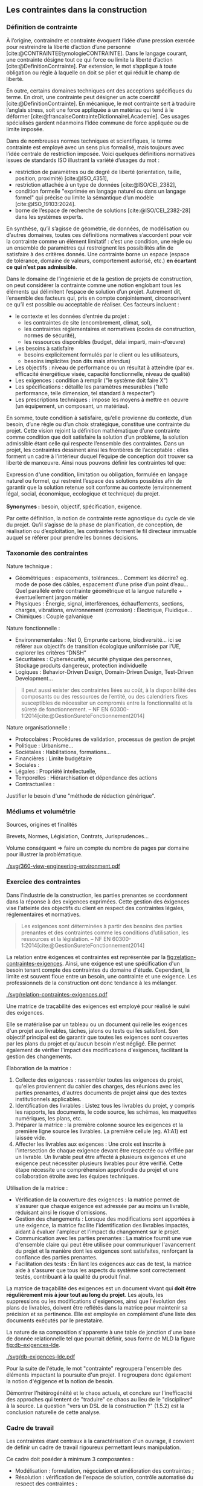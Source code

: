 #+glossary_sources: ~/org/glossary.org
** Les contraintes dans la construction
*** Définition de contrainte
À l’origine, contraindre et contrainte évoquent l’idée d’une pression exercée pour restreindre la liberté d’action d’une personne [cite:@CONTRAINTEEtymologieCONTRAINTE]. Dans le langage courant, une contrainte désigne tout ce qui force ou limite la liberté d’action [cite:@DefinitionContrainte]. Par extension, le mot s’applique à toute obligation ou règle à laquelle on doit se plier et qui réduit le champ de liberté.

En outre, certains domaines techniques ont des acceptions spécifiques du terme. En droit, une contrainte peut désigner un acte coercitif [cite:@DefinitionContrainte]. En mécanique, le mot contrainte sert à traduire l’anglais stress, soit une force appliquée à un matériau qui tend à le déformer [cite:@francaiseContrainteDictionnaireLAcademie]. Ces usages spécialisés gardent néanmoins l’idée commune de force appliquée ou de limite imposée.

Dans de nombreuses normes techniques et scientifiques, le terme contrainte est employé avec un sens plus formalisé, mais toujours avec l’idée centrale de restriction imposée. Voici quelques définitions normatives issues de standards ISO illustrant la variété d’usages du mot : 
- restriction de paramètres ou de degré de liberté (orientation, taille, position, proximité) [cite:@ISO_4351],
- restriction attachée à un type de données [cite:@ISO/CEI_2382],
- condition formelle "exprimée en langage naturel ou dans un langage formel" qui précise ou limite la sémantique d’un modèle  [cite:@ISO_19103:2024].
- borne de l’espace de recherche de solutions [cite:@ISO/CEI_2382-28] dans les systèmes experts.

En synthèse, qu’il s’agisse de géométrie, de données, de modélisation ou d’autres domaines, toutes ces définitions normatives s’accordent pour voir la contrainte comme un élément limitatif : c’est une condition, une règle ou un ensemble de paramètres qui restreignent les possibilités afin de satisfaire à des critères donnés. Une contrainte borne un espace (espace de tolérance, domaine de valeurs, comportement autorisé, etc.) *en écartant ce qui n’est pas admissible*.

Dans le domaine de l’ingénierie et de la gestion de projets de construction, on peut considérer la contrainte comme une notion englobant tous les éléments qui délimitent l’espace de solution d’un projet. Autrement dit, l’ensemble des facteurs qui, pris en compte conjointement, circonscrivent ce qu’il est possible ou acceptable de réaliser. Ces facteurs incluent :
- le contexte et les données d’entrée du projet :
    - les contraintes de site (encombrement, climat, sol),
    - les contraintes réglementaires et normatives (codes de construction, normes de sécurité),
    - les ressources disponibles (budget, délai imparti, main-d’œuvre)
- Les besoins à satisfaire
    - besoins explicitement formulés par le client ou les utilisateurs,
    - besoins implicites (non dits mais attendus)
- Les objectifs : niveau de performance ou un résultat à atteindre (par ex. efficacité énergétique visée, capacité fonctionnelle, niveau de qualité)
- Les exigences : condition à remplir ("le système doit faire X")
- Les spécifications : détaille les paramètres mesurables ("telle performance, telle dimension, tel standard à respecter")
- Les prescriptions techniques : impose les moyens à mettre en oeuvre (un équipement, un composant, un matériau).

En somme, toute condition à satisfaire, qu’elle provienne du contexte, d’un besoin, d’une règle ou d’un choix stratégique, constitue une contrainte du projet. Cette vision rejoint la définition mathématique d’une contrainte comme condition que doit satisfaire la solution d’un problème, la solution admissible étant celle qui respecte l’ensemble des contraintes. Dans un projet, les contraintes dessinent ainsi les frontières de l’acceptable : elles forment un cadre à l’intérieur duquel l’équipe de conception doit trouver sa liberté de manœuvre. Ainsi nous pouvons définir les contraintes tel que:
#+BEGIN_VERSE
Expression d'une condition, limitation ou obligation, formulée en langage naturel ou formel, qui restreint l’espace des solutions possibles afin de garantir que la solution retenue soit conforme au contexte (environnement légal, social, économique, ecologique et technique) du projet.

*Synonymes :* besoin, objectif, spécification, exigence.
#+END_VERSE

Par cette définition, la notion de contrainte reste agnostique du cycle de vie du projet. Qu’il s’agisse de la phase de planification, de conception, de réalisation ou d’exploitation, les contraintes forment le fil directeur immuable auquel se référer pour prendre les bonnes décisions.

*** Taxonomie des contraintes
#+LATEX: \todo[inline]{Illustrer chaque catégorie de contrainte par des exemples précis}
#+LATEX: \todo[inline]{expliciter le périmètre de contrainte de la thèse}
Nature technique :
- Géométriques : espacements, tolérances…
  Comment les décrire? eg. mode de pose des câbles, espacement d’une prise d’un point d’eau…
  Quel parallèle entre contrainte géométrique et la langue naturelle + éventuellement jargon métier
- Physiques : Énergie, signal, interférences, échauffements, sections, charges, vibrations, environnement (corrosion) : Électrique, Fluidique…
- Chimiques : Couple galvanique

Nature fonctionnelle :
- Environnementales : Net 0, Emprunte carbone, biodiversité… ici se référer aux objectifs de transition écologique uniformisée par l’UE, explorer les critères “DNSH”
- Sécuritaires : Cybersécurité, sécurité physique des personnes, Stockage produits dangereux, protection individuelle
- Logiques : Behavior-Driven Design, Domain-Driven Design, Test-Driven Development...

#+BEGIN_QUOTE
Il peut aussi exister des contraintes liées au coût, à la disponibilité des composants ou des ressources de l’entité, ou des calendriers fixes susceptibles de nécessiter un compromis entre la fonctionnalité et la sûreté de fonctionnement. -- NF EN 60300-1:2014[cite:@GestionSureteFonctionnement2014]
#+END_QUOTE

Nature organisationnelle :
- Protocolaires : Procédures de validation, processus de gestion de projet
- Politique : Urbanisme...
- Sociétales :  Habilitations, formations...
- Financières : Limite budgétaire
- Sociales : 
- Légales : Propriété intellectuelle, 
- Temporelles : Hiérarchisation et dépendance des actions
- Contractuelles : 


Justifier le besoin d'une "méthode de rédaction générique".

*** Médiums et volumétrie
#+LATEX: \todo[inline]{expliciter la problèmatique : taille du corpus, diversité des sources, silotage des rédactions (pas de travail conjoint entre les organismes producteurs de contraintes), difficulté d'en connaitre, etc.}
Sources, origines et finalités

# Définition
Brevets, Normes, Législation, Contrats, Jurisprudences...

Volume conséquent => faire un compte du nombre de pages par domaine pour illustrer la problématique.

#+CAPTION: Proposition de représentation des environnements de contraintes
#+NAME: fig:360-view-engineering-environment
#+ATTR_LATEX: :placement [htbp]
[[./svg/360-view-engineering-environment.pdf]]

#+LATEX: \todo[inline]{voie de recherche possible : création d'un service de fourniture de contrainte standardisé et unifié appelable via des requettes API}

*** Exercice des contraintes
#+LATEX: \todo[inline]{expliciter le cycle de vie des contraintes}
Dans l'industrie de la construction, les parties prenantes se coordonnent dans la réponse à des exigences exprimées. Cette gestion des éxigences vise l'atteinte des objectifs du client en respect des contraintes légales, réglementaires et normatives.

#+BEGIN_QUOTE
Les exigences sont déterminées à partir des besoins des parties prenantes et des contraintes comme les conditions d’utilisation, les ressources et la législation. -- NF EN 60300-1:2014[cite:@GestionSureteFonctionnement2014]
#+END_QUOTE

La relation entre éxigences et contraintes est représentée par la [[fig:relation-contraintes-exigences]]. Ainsi, une exigence est une spécification d'un besoin tenant compte des contraintes du domaine d'étude. Cependant, la limite est souvent floue entre un besoin, une contrainte et une exigence. Les professionnels de la construction ont donc tendance à les mélanger.

#+CAPTION: La relation entre contraintes et exigences selont l'ISO 60300-1[cite:@GestionSureteFonctionnement2014]
#+NAME: fig:relation-contraintes-exigences
#+ATTR_LATEX: :placement [htbp]
[[./svg/relation-contraintes-exigences.pdf]]

Une matrice de traçabilité des exigences est employé pour réalisé le suivi des exigences.

Elle se matérialise par un tableau ou un document qui relie les exigences d'un projet aux livrables, tâches, jalons ou tests qui les satisfont. Son objectif principal est de garantir que toutes les exigences sont couvertes par les plans du projet et qu'aucun besoin n'est négligé. Elle permet également de vérifier l'impact des modifications d'exigences, facilitant la gestion des changements.

Élaboration de la matrice :
1. Collecte des exigences : rassembler toutes les exigences du projet, qu'elles proviennent du cahier des charges, des réunions avec les parties prenantes, d'autres documents de projet ainsi que des textes institutionnels applicables.
2. Identification des livrables : Listez tous les livrables du projet, y compris les rapports, les documents, le code source, les schémas, les maquettes numériques, les plans, etc.
3. Préparer la matrice : la première colonne source les exigences et la première ligne source les livrables. La première cellule (eg. A1:A1) est laissée vide. 
4. Affecter les livrables aux exigences : Une croix est inscrite à l'intersection de chaque exigence devant être respectée ou vérifiée par un livrable. Un livrable peut être affecté à plusieurs exigences et une exigence peut nécessiter plusieurs livrables pour être vérifié. Cette étape nécessite une compréhension approfondie du projet et une collaboration étroite avec les équipes techniques.

Utilisation de la matrice :
- Vérification de la couverture des exigences : la matrice permet de s'assurer que chaque exigence est adressée par au moins un livrable, réduisant ainsi le risque d'omissions.
- Gestion des changements : Lorsque des modifications sont apportées à une exigence, la matrice facilite l'identification des livrables impactés, aidant à évaluer l'ampleur et l'impact du changement sur le projet.
- Communication avec les parties prenantes : La matrice fournit une vue d'ensemble claire qui peut être utilisée pour communiquer l'avancement du projet et la manière dont les exigences sont satisfaites, renforçant la confiance des parties prenantes.
- Facilitation des tests : En liant les exigences aux cas de test, la matrice aide à s'assurer que tous les aspects du système sont correctement testés, contribuant à la qualité du produit final.

La matrice de traçabilité des exigences est un document vivant qui *doit être régulièrement mis à jour tout au long du projet*. Les ajouts, les suppressions ou les modifications d'exigences, ainsi que l'évolution des plans de livrables, doivent être reflétés dans la matrice pour maintenir sa précision et sa pertinence.
Elle est employée en complément d'une liste des documents exécutés par le prestataire.

La nature de sa composition s'apparente à une table de jonction d'une base de donnée relationnelle tel que pourrait définir, sous forme de MLD la figure [[fig:db-exigences-lde]].

#+CAPTION: MLD - Association des éxigences aux livrables
#+NAME: fig:db-exigences-lde
#+ATTR_LATEX: :placement [htbp]
[[./svg/db-exigences-lde.pdf]]

Pour la suite de l'étude, le mot "contrainte" regroupera l'ensemble des éléments impactant la poursuite d'un projet. Il regroupera donc également la notion d'égigence et la notion de besoin.


Démontrer l'hétérogénéité et le chaos actuels, et conclure sur l'inefficacité des approches qui tentent de "traduire" ce chaos au lieu de le "discipliner" à la source.
La question "vers un DSL de la construction ?" (1.5.2) est la conclusion naturelle de cette analyse.

*** Cadre de travail
#+LATEX: \todo[inline]{on pose ici les 3 composantes du projet de recherche lié aux contraintes}
Les contraintes étant centraux à la caractérisation d'un ouvrage, il convient de définir un cadre de travail rigoureux permettant leurs manipulation.

Ce cadre doit poséder à minimum 3 composantes :
- Modélisation : formulation, négociation et amélioration des contraintes ;
- Résolution : vérification de l'espace de solution, contrôle automatisé du respect des contraintes ;
- Préservation : suivi des évolutions, association contextuelle, recherche d'information, etc.

Modélisation des contraintes : c’est l’activité de formulation et de négociation des contraintes en amont et au fil du projet. Il s’agit d’identifier clairement toutes les contraintes pertinentes (contextuelles, contractuelles, techniques…), de les exprimer de façon non ambiguë (rédaction dans le cahier des charges, spécifications, notes de calcul, modèles UML, etc.) et de s’assurer qu’elles sont comprises et acceptées par les parties prenantes. La modélisation inclut éventuellement la négociation de certaines contraintes : par exemple discuter d’une tolérance plus large si une exigence s’avère trop restrictive par rapport au coût, ou reformuler un besoin implicite en exigences explicites testables. Un bon modèle de contraintes se veut complet, traçable et partagé par tous, servant de référence commune.

Résolution des contraintes : ce volet recouvre la satisfaction effective des contraintes lors de la recherche de solution et de la réalisation du projet. Il s’agit d’abord de procéder à la résolution du problème en trouvant un espace de solution qui respecte l’ensemble des contraintes identifiées – en d’autres termes, vérifier qu’il existe au moins une solution faisable (vérification de la non-surcontrainte). Ensuite, on s’assure du juste niveau de contrainte : éviter d’ajouter des contraintes inutiles ou trop sévères qui surcontraindraient le projet par rapport au besoin réel. Cela implique une optimisation : assez de contraintes pour rencontrer le besoin et les objectifs, mais pas au point d’éliminer des solutions viables ou d’alourdir le projet inutilement. Enfin, ce volet inclut la vérification du respect des contraintes tout au long des études et de l’exécution – par des revues de conception, des simulations, des prototypes ou des tests. Chaque décision technique ou modification doit être évaluée au prisme des contraintes : si une solution envisagée viole une contrainte (par exemple une charge dépassant la contrainte de poids maximal), il faut soit l’ajuster, soit envisager de redéfinir la contrainte si cela est justifié et approuvé.

Préservation des contraintes (capitalisation) : au-delà du respect ponctuel, il est crucial de préserver la mémoire des contraintes du projet et de leur évolution. Ce troisième volet consiste à historiser et documenter les contraintes, leurs justifications d’origine, et les éventuelles modifications apportées en cours de route (assouplissements, ajouts, suppressions), de sorte que l’on sache à tout moment pourquoi telle contrainte a été posée et pourquoi tel choix de conception a été fait en conséquence. Cette traçabilité garantit la cohérence du projet sur la durée et facilite la maintenance ou les évolutions futures. Par exemple, conserver dans un registre ou une base de connaissance le raisonnement ayant conduit à une contrainte particulière (issue d’une norme, d’un retour d’expérience, d’une demande client spécifique…) permettra, des années plus tard, à un nouvel intervenant de comprendre le rationnel de conception. La préservation des contraintes et de leur historique de négociation contribue ainsi à une gestion de configuration rigoureuse et à l’amélioration continue du référentiel de conception de l’entreprise.

En conjuguant ces trois dimensions, on dote la notion de contrainte d’un véritable cadre de gestion sur le projet. Cela permet d’assurer la définition unifiée de "contrainte" proposée au paragraphe [[Définition de contrainte]].

** Génie électrique et systèmes contraints
*** Spécificités du génie électrique
Expression sous forme de diagramme SIPOC de la chaine de valeur en électrotechnique ?

*** Contraintes en conception électrique
*** Optimisation multicritères

** Vérification et validation en ingénierie
*** Concepts fondamentaux
*Vérification* : "Construisons-nous le produit correctement ?" - Conformité aux spécifications

*Validation* : "Construisons-nous le bon produit ?" - Adéquation aux besoins utilisateur

*** Méthodes de traitement
Langage naturel :
- Rédaction
- Affectation (par des tableaux et matrices)
- Relecture (sur la base de listes à puces, checklist)
- Simulations (éventuellement mais loop sur rapport produit)
- Model checking : vérification exhaustive d'états finis, non systématique à date et loop sur rapport produit

*** Défis en génie électrique


** Apports du génie logiciel
*** Programmation par contraintes
Langage formels déclaratif textuel : Prolog, Claire, Raku, OCL, COBOL

? : OCL

Paradigme de programmation par les contraintes : Prolog, Claire, Raku

Paradigme de programmation en langage proche du naturel : COBOL, SQL

Solveurs de contraintes : CSL, SAT, etc.

*** Programmation piloté par le comportement
Fondements du BDD :
- Une évolution du TDD avec des inspirations du DDD.

Synthaxe

#+CAPTION: Exemple de scénario Gherkin
#+NAME: fig:gherkin-login
#+ATTR_LATEX: :placement [htbp]
#+begin_src gherkin :results verbatim
  Fonctionnalité: Connexion utilisateur
    Exemple: Connexion avec email inconnu
      Etant donné que l'utilisateur est sur la page de connexion
      Lorsqu' il saisit un email
      Mais que cet email n'est pas connu par le SSO
      Alors il ne peut pas renseigner son mot de passe
    Exemple: Connexion avec un mot de passe non valide
      Etant donné que l'utilisateur est sur la page de connexion
      Lorsqu' il saisit un email valide
      Et qu'il saisit un mot de passe non valide
      Alors il ne peut pas se connecter
#+end_src

*** Traitement automatique langage
Natural Language Processing, en français Traitement automatique du langage naturel.
Large Language Model, Small Language Model...

*** Business rule engine
Langages formels déclaratif visuels : 
- BPM et BPMN
- Activity diagrams
- Programmation visuelle (No-Code, Workflows...)
- UML, SysML, UAFML… 

*** Visualisations et interactions

** Analyse critique et positionnement
*** Lacunes identifiées
Très hétéroclite, besoin d’abstraction pour généraliser les approches.

La définition de l'environnement d'étude en particulier duquel le périmètre de texte institutionnel applicable n'est pas aisé à réalisé.
Il manque en ce sens un mécanisme de sélection de l'environnement permettant de soucer automatiquement les contraintes appropriées.

Exemple 1 : Travaux dans une base opérationnelle
- imposition du respect de l'Arrêté Qualité de 1984 (AQ84)
- import des contraintes de l'AQ84 dans la base des contraintes du projet.


Exemple 2 : Travaux de distribution d'énergie électrique
- imposition du respect de la norme obligatoire NF C15-100
- import des contraintes de la NF C15-100 dans la base des contraintes du projet.


Exemple 3 : Travaux d'installation d'équipement dans une zone sismique 3
- imposition d'une résistance sismique particulière des équipements
- import des contraintes de l'EUROCODE 3 dans la base des contraintes du projet.

*** Opportunités de recherche
Recherches potentiellements associées : gestion du contexte, quality information framework

vers un DSL de la construction ?

** Conclusion
